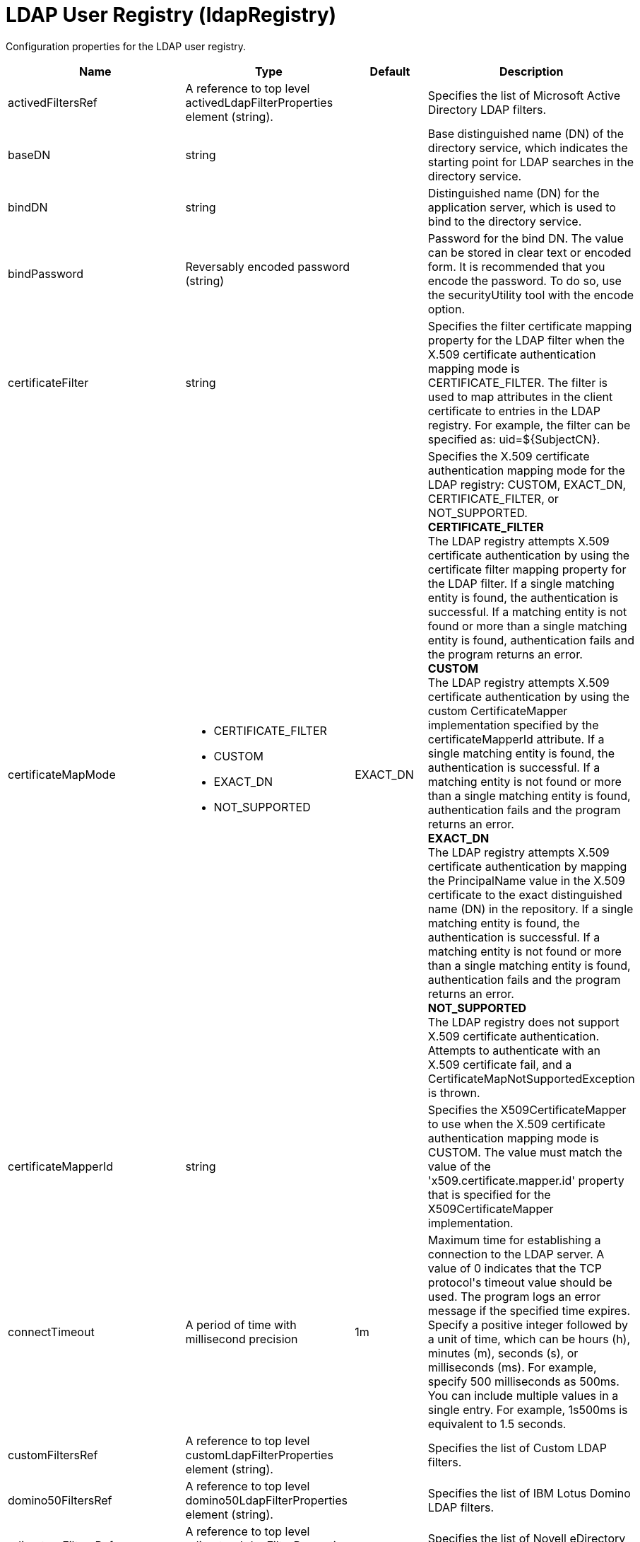 = +LDAP User Registry+ (+ldapRegistry+)
:linkcss: 
:page-layout: config
:nofooter: 

+Configuration properties for the LDAP user registry.+

[cols="a,a,a,a",width="100%"]
|===
|Name|Type|Default|Description

|+activedFiltersRef+

|A reference to top level activedLdapFilterProperties element (string).

|

|+Specifies the list of Microsoft Active Directory LDAP filters.+

|+baseDN+

|string

|

|+Base distinguished name (DN) of the directory service, which indicates the starting point for LDAP searches in the directory service.+

|+bindDN+

|string

|

|+Distinguished name (DN) for the application server, which is used to bind to the directory service.+

|+bindPassword+

|Reversably encoded password (string)

|

|+Password for the bind DN. The value can be stored in clear text or encoded form. It is recommended that you encode the password. To do so, use the securityUtility tool with the encode option.+

|+certificateFilter+

|string

|

|+Specifies the filter certificate mapping property for the LDAP filter when the X.509 certificate authentication mapping mode is CERTIFICATE_FILTER. The filter is used to map attributes in the client certificate to entries in the LDAP registry. For example, the filter can be specified as: uid=${SubjectCN}.+

|+certificateMapMode+

|* +CERTIFICATE_FILTER+
* +CUSTOM+
* +EXACT_DN+
* +NOT_SUPPORTED+


|+EXACT_DN+

|+Specifies the X.509 certificate authentication mapping mode for the LDAP registry: CUSTOM, EXACT_DN, CERTIFICATE_FILTER, or NOT_SUPPORTED.+ +
*+CERTIFICATE_FILTER+* +
+The LDAP registry attempts X.509 certificate authentication by using the certificate filter mapping property for the LDAP filter. If a single matching entity is found, the authentication is successful. If a matching entity is not found or more than a single matching entity is found, authentication fails and the program returns an error.+ +
*+CUSTOM+* +
+The LDAP registry attempts X.509 certificate authentication by using the custom CertificateMapper implementation specified by the certificateMapperId attribute. If a single matching entity is found, the authentication is successful. If a matching entity is not found or more than a single matching entity is found, authentication fails and the program returns an error.+ +
*+EXACT_DN+* +
+The LDAP registry attempts X.509 certificate authentication by mapping the PrincipalName value in the X.509 certificate to the exact distinguished name (DN) in the repository. If a single matching entity is found, the authentication is successful. If a matching entity is not found or more than a single matching entity is found, authentication fails and the program returns an error.+ +
*+NOT_SUPPORTED+* +
+The LDAP registry does not support X.509 certificate authentication. Attempts to authenticate with an X.509 certificate fail, and a CertificateMapNotSupportedException is thrown.+

|+certificateMapperId+

|string

|

|+Specifies the X509CertificateMapper to use when the X.509 certificate authentication mapping mode is CUSTOM. The value must match the value of the 'x509.certificate.mapper.id' property that is specified for the X509CertificateMapper implementation.+

|+connectTimeout+

|A period of time with millisecond precision

|+1m+

|+Maximum time for establishing a connection to the LDAP server. A value of 0 indicates that the TCP protocol's timeout value should be used. The program logs an error message if the specified time expires. Specify a positive integer followed by a unit of time, which can be hours (h), minutes (m), seconds (s), or milliseconds (ms). For example, specify 500 milliseconds as 500ms. You can include multiple values in a single entry. For example, 1s500ms is equivalent to 1.5 seconds.+

|+customFiltersRef+

|A reference to top level customLdapFilterProperties element (string).

|

|+Specifies the list of Custom LDAP filters.+

|+domino50FiltersRef+

|A reference to top level domino50LdapFilterProperties element (string).

|

|+Specifies the list of IBM Lotus Domino LDAP filters.+

|+edirectoryFiltersRef+

|A reference to top level edirectoryLdapFilterProperties element (string).

|

|+Specifies the list of Novell eDirectory LDAP filters.+

|+host+

|string

|

|+Address of the LDAP server in the form of an IP address or a domain name service (DNS) name.+

|+id+

|string

|

|+A unique configuration ID.+

|+idsFiltersRef+

|A reference to top level idsLdapFilterProperties element (string).

|

|+Specifies the list of IBM Tivoli Directory Server LDAP filters.+

|+ignoreCase+

|boolean

|+true+

|+Perform a case-insensitive authentication check.+

|+iplanetFiltersRef+

|A reference to top level iplanetLdapFilterProperties element (string).

|

|+Specifies the list of Sun Java System Directory Server LDAP filters.+

|+ldapType+

|* +Custom+
* +IBM Lotus Domino+
* +IBM SecureWay Directory Server+
* +IBM Tivoli Directory Server+
* +Microsoft Active Directory+
* +Netscape Directory Server+
* +Novell eDirectory+
* +Sun Java System Directory Server+


|

|+Type of LDAP server to which a connection is established.+ +
*+Custom+* +
+Configure the LDAP registry to use a custom LDAP server.+ +
*+IBM Lotus Domino+* +
+Configure the LDAP registry to use IBM Lotus Domino.+ +
*+IBM SecureWay Directory Server+* +
+Configure the LDAP registry to use IBM SecureWay Directory Server.+ +
*+IBM Tivoli Directory Server+* +
+%ldapType.ibm_dir_server+ +
*+Microsoft Active Directory+* +
+Configure the LDAP registry to use Microsoft Active Directory.+ +
*+Netscape Directory Server+* +
+Configure the LDAP registry to use Netscape Directory Server.+ +
*+Novell eDirectory+* +
+Configure the LDAP registry to use Novell eDirectory.+ +
*+Sun Java System Directory Server+* +
+Configure the LDAP registry to use Sun Java System Directory Server.+

|+netscapeFiltersRef+

|A reference to top level netscapeLdapFilterProperties element (string).

|

|+Specifies the list of Netscape Directory Server LDAP filters.+

|+port+

|int

|

|+Port number of the LDAP server.+

|+primaryServerQueryTimeInterval+

|int

|+15+

|+The interval, in minutes, at which the virtual member manager tests the primary server for availability.+

|+readTimeout+

|A period of time with millisecond precision

|+1m+

|+Maximum time to wait for read operations for LDAP operations. A value of 0 indicates that no timeout exists and the read waits indefinitely. The program logs an error message if the specified time expires. Specify a positive integer followed by a unit of time, which can be hours (h), minutes (m), seconds (s), or milliseconds (ms). For example, specify 500 milliseconds as 500ms. You can include multiple values in a single entry. For example, 1s500ms is equivalent to 1.5 seconds.+

|+realm+

|string

|+LdapRegistry+

|+The realm name that represents the user registry.+

|+recursiveSearch+

|boolean

|+false+

|+Performs a nested group search. Select this option only if the LDAP server does not support recursive server-side searches.+

|+referral+

|* +follow+
* +ignore+


|+ignore+

|+Specify the behavior for LDAP referrals. The default behavior is to ignore referrals.+ +
*+follow+* +
+Follow LDAP referrals.+ +
*+ignore+* +
+Ignore LDAP referrals.+

|+returnToPrimaryServer+

|boolean

|+true+

|+A boolean value that indicates if the search should be done against the Primary Server.+

|+reuseConnection+

|boolean

|+true+

|+Requests the application server to reuse the LDAP server connection.+

|+searchTimeout+

|A period of time with millisecond precision

|+1m+

|+Maximum time for an LDAP server to respond before a request is canceled. Specify a positive integer followed by a unit of time, which can be hours (h), minutes (m), seconds (s), or milliseconds (ms). For example, specify 500 milliseconds as 500ms. You can include multiple values in a single entry. For example, 1s500ms is equivalent to 1.5 seconds.+

|+securewayFiltersRef+

|A reference to top level securewayLdapFilterProperties element (string).

|

|+Specifies the list of IBM SecureWay Directory Server LDAP filters.+

|+sslEnabled+

|boolean

|+false+

|+Indicates whether an SSL connection should be made to the LDAP server.+

|+sslRef+

|A reference to top level ssl element (string).

|

|+ID of the SSL configuration to be used to connect to the SSL-enabled LDAP server.+

|+timestampFormat+

|string

|

|+A string value that provides a SimpleDateFormat pattern that is used to parse timestamp attribute values. For example, you can use 'yyyyMMddHHmmss.SSSZ' to parse '20181120214852.869-0000Z'. If this attribute is not defined, a default will be provided based on ldapType.+
|===
[#+activedFilters+]*activedFilters*

+Specifies the list of Microsoft Active Directory LDAP filters.+


[cols="a,a,a,a",width="100%"]
|===
|Name|Type|Default|Description

|+groupFilter+

|string

|+(&(cn=%v)(objectcategory=group))+

|+An LDAP filter clause for searching the user registry for groups.+

|+groupIdMap+

|string

|+*:cn+

|+An LDAP filter that maps the name of a group to an LDAP entry.+

|+groupMemberIdMap+

|string

|+memberOf:member+

|+An LDAP filter that identifies user to group memberships.+

|+userFilter+

|string

|+(&(sAMAccountName=%v)(objectcategory=user))+

|+An LDAP filter clause for searching the user registry for users.+

|+userIdMap+

|string

|+user:sAMAccountName+

|+An LDAP filter that maps the name of a user to an LDAP entry.+
|===
[#+attributeConfiguration+]*attributeConfiguration*

+The configuration that maps the LDAP attributes with the user registry schema (for example; Person, PersonAccount or Group) field names.+


[#+attributeConfiguration/attribute+]*attributeConfiguration > attribute*

+Define the user registry schema field names to be mapped to the LDAP attribute.+


[cols="a,a,a,a",width="100%"]
|===
|Name|Type|Default|Description

|+defaultValue+

|string

|

|+The default value of the attribute.+

|+entityType+

|string

|

|+The entity type of the attribute.+

|+id+

|string

|

|+A unique configuration ID.+

|+name+

|string

|

|+The name of the LDAP attribute.+

|+propertyName+

|string

|

|+The user registry schema field name that needs to be mapped with the LDAP attribute.+

|+syntax+

|string

|

|+The attribute syntax.+
|===
[#+attributeConfiguration/externalIdAttribute+]*attributeConfiguration > externalIdAttribute*

+Define the name of the LDAP attribute and its properties that needs to be mapped to the user registry externalId attribute.+


[cols="a,a,a,a",width="100%"]
|===
|Name|Type|Default|Description

|+autoGenerate+

|boolean

|+false+

|+When enabled, the externalId attribute value is generated automatically by the user registry instead of using the value that is stored in LDAP. By default it is disabled.+

|+entityType+

|string

|

|+The entity type of the attribute.+

|+id+

|string

|

|+A unique configuration ID.+

|+name+

|string

|

|+The name of the LDAP attribute to be used for the user registry externalId attribute.+

|+syntax+

|string

|

|+The attribute syntax.+
|===
[#+contextPool+]*contextPool*

+Properties of the context pool.+


[cols="a,a,a,a",width="100%"]
|===
|Name|Type|Default|Description

|+enabled+

|boolean

|+true+

|+A boolean value that determines if the context pool is enabled. Disabling it can cause performance degradation.+

|+initialSize+

|int

|+1+

|+An integer value that determines the initial size of the context pool. Set this based on the load on the repository.+

|+maxSize+

|int

|+0+

|+An integer value that defines the maximum context pool size. Set this based on the maximum load on the repository.+

|+preferredSize+

|int

|+3+

|+The preferred size of the context pool. Set this based on the load on the repository.+

|+timeout+

|A period of time with millisecond precision

|+0s+

|+The duration after which the context pool times out. An integer that represents the time that an idle context instance can remain in the pool without being closed and removed from the pool. Specify a positive integer followed by a unit of time, which can be hours (h), minutes (m), seconds (s) or milliseconds (ms). For example, specify 1 second as 1s. You can include multiple values in a single entry. For example, 1m30s is equivalent to 1.5 minutes. The minimum timeout allowed is 1 second. Millisecond entries are rounded to the nearest second. Specify a positive integer followed by a unit of time, which can be hours (h), minutes (m), seconds (s), or milliseconds (ms). For example, specify 500 milliseconds as 500ms. You can include multiple values in a single entry. For example, 1s500ms is equivalent to 1.5 seconds.+

|+waitTime+

|A period of time with millisecond precision

|+3s+

|+The duration after which the context pool times out. The time interval that the request waits until the context pool checks again if an idle context instance is available in the pool when the number of context instances reaches the maximum pool size. Specify a positive integer followed by a unit of time, which can be hours (h), minutes (m), seconds (s), or milliseconds (ms). For example, specify 500 milliseconds as 500ms. You can include multiple values in a single entry. For example, 1s500ms is equivalent to 1.5 seconds.+
|===
[#+customFilters+]*customFilters*

+Specifies the list of Custom LDAP filters.+


[cols="a,a,a,a",width="100%"]
|===
|Name|Type|Default|Description

|+groupFilter+

|string

|+(&(cn=%v)(\|(objectclass=groupOfNames)(objectclass=groupOfUniqueNames)(objectclass=groupOfURLs)))+

|+An LDAP filter clause for searching the user registry for groups.+

|+groupIdMap+

|string

|+*:cn+

|+An LDAP filter that maps the name of a group to an LDAP entry.+

|+groupMemberIdMap+

|string

|+ibm-allGroups:member;ibm-allGroups:uniqueMember;groupOfNames:member;groupOfUniqueNames:uniqueMember+

|+An LDAP filter that identifies user to group memberships.+

|+userFilter+

|string

|+(&(uid=%v)(objectclass=ePerson))+

|+An LDAP filter clause for searching the user registry for users.+

|+userIdMap+

|string

|+*:uid+

|+An LDAP filter that maps the name of a user to an LDAP entry.+
|===
[#+domino50Filters+]*domino50Filters*

+Specifies the list of IBM Lotus Domino LDAP filters.+


[cols="a,a,a,a",width="100%"]
|===
|Name|Type|Default|Description

|+groupFilter+

|string

|+(&(cn=%v)(objectclass=dominoGroup))+

|+An LDAP filter clause for searching the user registry for groups.+

|+groupIdMap+

|string

|+*:cn+

|+An LDAP filter that maps the name of a group to an LDAP entry.+

|+groupMemberIdMap+

|string

|+dominoGroup:member+

|+An LDAP filter that identifies user to group memberships.+

|+userFilter+

|string

|+(&(uid=%v)(objectclass=Person))+

|+An LDAP filter clause for searching the user registry for users.+

|+userIdMap+

|string

|+person:uid+

|+An LDAP filter that maps the name of a user to an LDAP entry.+
|===
[#+edirectoryFilters+]*edirectoryFilters*

+Specifies the list of Novell eDirectory LDAP filters.+


[cols="a,a,a,a",width="100%"]
|===
|Name|Type|Default|Description

|+groupFilter+

|string

|+(&(cn=%v)(objectclass=groupOfNames))+

|+An LDAP filter clause for searching the user registry for groups.+

|+groupIdMap+

|string

|+*:cn+

|+An LDAP filter that maps the name of a group to an LDAP entry.+

|+groupMemberIdMap+

|string

|+groupOfNames:member+

|+An LDAP filter that identifies user to group memberships.+

|+userFilter+

|string

|+(&(cn=%v)(objectclass=Person))+

|+An LDAP filter clause for searching the user registry for users.+

|+userIdMap+

|string

|+person:cn+

|+An LDAP filter that maps the name of a user to an LDAP entry.+
|===
[#+failoverServers+]*failoverServers*

+List of LDAP failover servers.+


[cols="a,a,a,a",width="100%"]
|===
|Name|Type|Default|Description

|+id+

|string

|

|+A unique configuration ID.+

|+name+

|string

|

|+Configuration properties for LDAP failover servers. Specify it as a backup server for the primary LDAP servers. For example, &lt;failoverServers name="failoverLdapServers"&gt;&lt;server host="myfullyqualifiedhostname1" port="389"/&gt;&lt;server host="myfullyqualifiedhostname2" port="389"/&gt;&lt;/failoverServers&gt;.+
|===
[#+failoverServers/server+]*failoverServers > server*

+Configuration properties for LDAP failover server.+


[cols="a,a,a,a",width="100%"]
|===
|Name|Type|Default|Description

|+host+

|string

|

|+LDAP server host name, which can be either an IP address or a domain name service (DNS) name.+

|+id+

|string

|

|+A unique configuration ID.+

|+port+

|int

|

|+LDAP failover server port.+
|===
[#+groupProperties+]*groupProperties*

+The configuration for group membership properties (for example; memberAttribute or membershipAttribute).+


[#+groupProperties/dynamicMemberAttribute+]*groupProperties > dynamicMemberAttribute*

+The configuration for the dynamic member attribute.+


[cols="a,a,a,a",width="100%"]
|===
|Name|Type|Default|Description

|+name+

|string

|

|+The name of the member.+

|+objectClass+

|string

|

|+The name of the object class.+
|===
[#+groupProperties/memberAttribute+]*groupProperties > memberAttribute*

+The LDAP member attribute.+


[cols="a,a,a,a",width="100%"]
|===
|Name|Type|Default|Description

|+dummyMember+

|string

|

|+The name of the dummy member.+

|+id+

|string

|

|+A unique configuration ID.+

|+name+

|string

|

|+The name of the member.+

|+objectClass+

|string

|

|+The object class of the member attribute.+

|+scope+

|string

|

|+The scope of the member attribute.+
|===
[#+groupProperties/membershipAttribute+]*groupProperties > membershipAttribute*

+The configuration for the membership attribute.+


[cols="a,a,a,a",width="100%"]
|===
|Name|Type|Default|Description

|+name+

|string

|

|+The name of the membership attribute.+

|+scope+

|string

|

|+The scope of the membership attribute.+
|===
[#+idsFilters+]*idsFilters*

+Specifies the list of IBM Tivoli Directory Server LDAP filters.+


[cols="a,a,a,a",width="100%"]
|===
|Name|Type|Default|Description

|+groupFilter+

|string

|+(&(cn=%v)(\|(objectclass=groupOfNames)(objectclass=groupOfUniqueNames)(objectclass=groupOfURLs)))+

|+An LDAP filter clause for searching the user registry for groups.+

|+groupIdMap+

|string

|+*:cn+

|+An LDAP filter that maps the name of a group to an LDAP entry.+

|+groupMemberIdMap+

|string

|+ibm-allGroups:member;ibm-allGroups:uniqueMember;groupOfNames:member;groupOfUniqueNames:uniqueMember+

|+An LDAP filter that identifies user to group memberships.+

|+userFilter+

|string

|+(&(uid=%v)(objectclass=ePerson))+

|+An LDAP filter clause for searching the user registry for users.+

|+userIdMap+

|string

|+*:uid+

|+An LDAP filter that maps the name of a user to an LDAP entry.+
|===
[#+iplanetFilters+]*iplanetFilters*

+Specifies the list of Sun Java System Directory Server LDAP filters.+


[cols="a,a,a,a",width="100%"]
|===
|Name|Type|Default|Description

|+groupFilter+

|string

|+(&(cn=%v)(objectclass=ldapsubentry))+

|+An LDAP filter clause for searching the user registry for groups.+

|+groupIdMap+

|string

|+*:cn+

|+An LDAP filter that maps the name of a group to an LDAP entry.+

|+groupMemberIdMap+

|string

|+nsRole:nsRole+

|+An LDAP filter that identifies user to group memberships.+

|+userFilter+

|string

|+(&(uid=%v)(objectclass=inetOrgPerson))+

|+An LDAP filter clause for searching the user registry for users.+

|+userIdMap+

|string

|+inetOrgPerson:uid+

|+An LDAP filter that maps the name of a user to an LDAP entry.+
|===
[#+ldapCache+]*ldapCache*

+Configure the attributes of the cache.+


[#+ldapCache/attributesCache+]*ldapCache > attributesCache*

+The attribute cache properties configuration.+


[cols="a,a,a,a",width="100%"]
|===
|Name|Type|Default|Description

|+enabled+

|boolean

|+true+

|+A Boolean value to indicate that the property is enabled.+

|+size+

|int

|+2000+

|+Defines the number of entities that can be stored in the cache. You can increase the size of the cache based on the number of entities that are required to be stored in the cache.+

|+sizeLimit+

|int

|+2000+

|+The maximum number of attributes per LDAP entity that will be cached.+

|+timeout+

|A period of time with millisecond precision

|+1200s+

|+Defines the maximum time that the contents of the LDAP attribute cache are available. When the specified time has elapsed, the LDAP attribute cache is cleared. Specify a positive integer followed by a unit of time, which can be hours (h), minutes (m), seconds (s), or milliseconds (ms). For example, specify 500 milliseconds as 500ms. You can include multiple values in a single entry. For example, 1s500ms is equivalent to 1.5 seconds.+
|===
[#+ldapCache/searchResultsCache+]*ldapCache > searchResultsCache*

+The configuration for the search results cache.+


[cols="a,a,a,a",width="100%"]
|===
|Name|Type|Default|Description

|+enabled+

|boolean

|+true+

|+A Boolean value to indicate that the property is enabled.+

|+resultsSizeLimit+

|int

|+2000+

|+The maximum number of results that can be cached for a single LDAP search.+

|+size+

|int

|+2000+

|+The size of the cache. The number of search results that are stored in the cache. This needs to be configured based on the number of search queries executed on the system and the hardware system resources available.+

|+timeout+

|A period of time with millisecond precision

|+1200s+

|+Defines the maximum time that the contents of the search results cache are available. When the specified time has elapsed, the search results cache is cleared. Specify a positive integer followed by a unit of time, which can be hours (h), minutes (m), seconds (s), or milliseconds (ms). For example, specify 500 milliseconds as 500ms. You can include multiple values in a single entry. For example, 1s500ms is equivalent to 1.5 seconds.+
|===
[#+ldapEntityType+]*ldapEntityType*

+Configure the LDAP object class, search filters, search bases and LDAP relative distinguished name (RDN) for Person, Group and Organizational Unit. For example, the Group entity type can have a search filter such as (&(ObjectCategory=Groupofnames)(ObjectClass=Groupofnames)) and the object class as Groupofnames with search base ou=iGroups,o=ibm,c=us.+


[cols="a,a,a,a",width="100%"]
|===
|Name|Type|Default|Description

|+id+

|string

|

|+A unique configuration ID.+

|+name+

|string

|

|+The name of the LDAP entity type.+

|+searchFilter+

|string

|

|+A custom LDAP search expression used while searching for entity types. For example, searchFilter="(\|(ObjectCategory=User)(ObjectClass=User))".+
|===
[#+ldapEntityType/objectClass+]*ldapEntityType > objectClass*

+The object class defined for the given LDAP entity type in the LDAP server. For example, the object class for the group LDAP entity type can be Groupofnames.+


[#+ldapEntityType/searchBase+]*ldapEntityType > searchBase*

+Specify the sub tree of the LDAP server for the search call for the given entity type which will override the base DN in search operations. For example, if the base DN is o=ibm,c=us and the search base for the PersonAccount entity type is defined to be ou=iUsers,o=ibm,c=us, then all search calls for PersonAccout will be made under subtree ou=iUsers,o=ibm,c=us. Multiple search bases can be configured for the same entity type.+


[#+netscapeFilters+]*netscapeFilters*

+Specifies the list of Netscape Directory Server LDAP filters.+


[cols="a,a,a,a",width="100%"]
|===
|Name|Type|Default|Description

|+groupFilter+

|string

|+(&(cn=%v)(\|(objectclass=groupOfNames)(objectclass=groupOfUniqueNames)))+

|+An LDAP filter clause for searching the user registry for groups.+

|+groupIdMap+

|string

|+*:cn+

|+An LDAP filter that maps the name of a group to an LDAP entry.+

|+groupMemberIdMap+

|string

|+groupOfNames:member;groupOfUniqueNames:uniqueMember+

|+An LDAP filter that identifies user to group memberships.+

|+userFilter+

|string

|+(&(uid=%v)(objectclass=inetOrgPerson))+

|+An LDAP filter clause for searching the user registry for users.+

|+userIdMap+

|string

|+inetOrgPerson:uid+

|+An LDAP filter that maps the name of a user to an LDAP entry.+
|===
[#+securewayFilters+]*securewayFilters*

+Specifies the list of IBM SecureWay Directory Server LDAP filters.+


[cols="a,a,a,a",width="100%"]
|===
|Name|Type|Default|Description

|+groupFilter+

|string

|+(&(cn=%v)(\|(objectclass=groupOfNames)(objectclass=groupOfUniqueNames)))+

|+An LDAP filter clause for searching the user registry for groups.+

|+groupIdMap+

|string

|+*:cn+

|+An LDAP filter that maps the name of a group to an LDAP entry.+

|+groupMemberIdMap+

|string

|+groupOfNames:member;groupOfUniqueNames:uniqueMember+

|+An LDAP filter that identifies user to group memberships.+

|+userFilter+

|string

|+(&(uid=%v)(objectclass=ePerson))+

|+An LDAP filter clause for searching the user registry for users.+

|+userIdMap+

|string

|+*:uid+

|+An LDAP filter that maps the name of a user to an LDAP entry.+
|===
